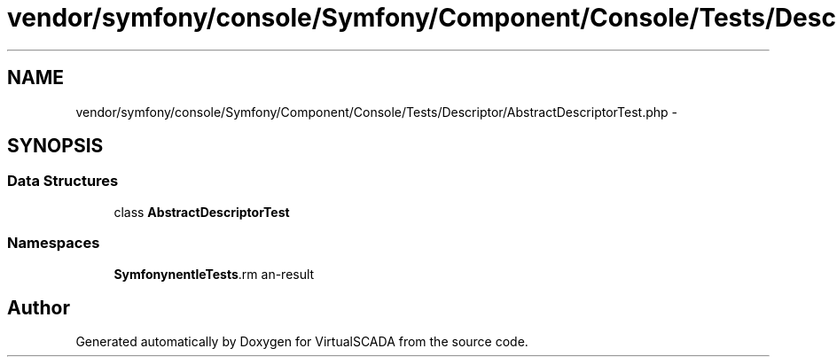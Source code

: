 .TH "vendor/symfony/console/Symfony/Component/Console/Tests/Descriptor/AbstractDescriptorTest.php" 3 "Tue Apr 14 2015" "Version 1.0" "VirtualSCADA" \" -*- nroff -*-
.ad l
.nh
.SH NAME
vendor/symfony/console/Symfony/Component/Console/Tests/Descriptor/AbstractDescriptorTest.php \- 
.SH SYNOPSIS
.br
.PP
.SS "Data Structures"

.in +1c
.ti -1c
.RI "class \fBAbstractDescriptorTest\fP"
.br
.in -1c
.SS "Namespaces"

.in +1c
.ti -1c
.RI " \fBSymfony\\Component\\Console\\Tests\\Descriptor\fP"
.br
.in -1c
.SH "Author"
.PP 
Generated automatically by Doxygen for VirtualSCADA from the source code\&.
